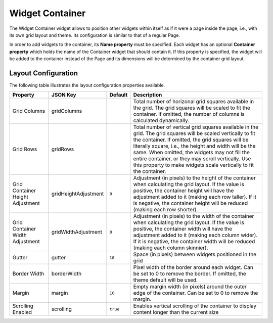 Widget Container
================

The Widget Container widget allows to position other widgets within itself as if it were a page inside the page, i.e., with its own grid layout and theme. Its configuration is similar to that of a regular Page.

In order to add widgets to the container, its **Name property** must be specified. Each widget has an optional **Container property** which holds the name of the Container widget that should contain it. If this property is specified, the widget will be added to the container instead of the Page and its dimensions will be determined by the container grid layout.

Layout Configuration
-------------

The following table illustrates the layout configuration properties available.

================================ ==================== ========================= ==================
Property                         JSON Key             Default                   Description
================================ ==================== ========================= ==================
Grid Columns                     gridColumns                                    Total number of horizonal grid squares available in the grid. The grid squares will be scaled to fit the container. If omitted, the number of columns is calculated dynamically.
Grid Rows                        gridRows                                       Total number of vertical grid squares available in the grid. The grid squares will be scaled vertically to fit the container. If omitted, the grid squares will be literally square, i.e., the height and width will be the same. When omitted, the widgets may not fill the entire container, or they may scroll vertically. Use this property to make widgets scale vertically to fit the container.
Grid Container Height Adjustment gridHeightAdjustment ``0``                     Adjustment (in pixels) to the height of the container when calculating the grid layout. If the value is positive, the container height will have the adjustment added to it (making each row taller). If it is negative, the container height will be reduced (making each row shorter).
Grid Container Width Adjustment  gridWidthAdjustment  ``0``                     Adjustment (in pixels) to the width of the container when calculating the grid layout. If the value is positive, the container width will have the adjustment added to it (making each column wider). If it is negative, the container width will be reduced (making each column skinnier).
Gutter                           gutter               ``10``                    Space (in pixels) between widgets positioned in the grid
Border Width                     borderWidth                                    Pixel width of the border around each widget. Can be set to 0 to remove the border. If omitted, the theme default will be used.
Margin                           margin               ``10``                    Empty margin width (in pixels) around the outer edge of the container. Can be set to 0 to remove the margin.
Scrolling Enabled                scrolling            ``true``                  Enables vertical scrolling of the container to display content longer than the current size
================================ ==================== ========================= ==================
